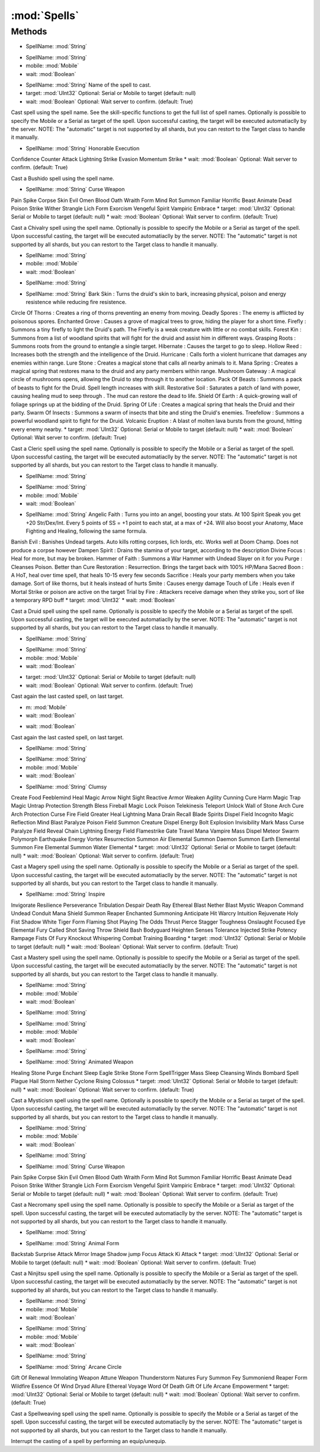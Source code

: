 :mod:`Spells`
========================================
.. py:module:: Spells
   :synopsis: 
            <summary>
            The Spells class allow you to cast any spell and use abilities, via scripting.
            </summary>
        



Methods
--------------

.. py:function:: Spells.Cast(SpellName) -> Void


* SpellName: :mod:`String` 




.. py:function:: Spells.Cast(SpellName, mobile, wait) -> Void


* SpellName: :mod:`String` 
* mobile: :mod:`Mobile` 
* wait: :mod:`Boolean` 




.. py:function:: Spells.Cast(SpellName, target, wait) -> Void


* SpellName: :mod:`String` Name of the spell to cast.
* target: :mod:`UInt32` Optional: Serial or Mobile to target (default: null)
* wait: :mod:`Boolean` Optional: Wait server to confirm. (default: True)


Cast spell using the spell name. See the skill-specific functions to get the full list of spell names.
Optionally is possible to specify the Mobile or a Serial as target of the spell. Upon successful casting, the target will be executed automatiaclly by the server.
NOTE: The "automatic" target is not supported by all shards, but you can restort to the Target class to handle it manually.

.. py:function:: Spells.CastBushido(SpellName, wait) -> Void


* SpellName: :mod:`String` Honorable Execution
Confidence
Counter Attack
Lightning Strike
Evasion
Momentum Strike
* wait: :mod:`Boolean` Optional: Wait server to confirm. (default: True)


Cast a Bushido spell using the spell name.

.. py:function:: Spells.CastChivalry(SpellName, target, wait) -> Void


* SpellName: :mod:`String` Curse Weapon
Pain Spike
Corpse Skin
Evil Omen
Blood Oath
Wraith Form
Mind Rot
Summon Familiar
Horrific Beast
Animate Dead
Poison Strike
Wither
Strangle
Lich Form
Exorcism
Vengeful Spirit
Vampiric Embrace
* target: :mod:`UInt32` Optional: Serial or Mobile to target (default: null)
* wait: :mod:`Boolean` Optional: Wait server to confirm. (default: True)


Cast a Chivalry spell using the spell name.
Optionally is possible to specify the Mobile or a Serial as target of the spell. Upon successful casting, the target will be executed automatiaclly by the server.
NOTE: The "automatic" target is not supported by all shards, but you can restort to the Target class to handle it manually.

.. py:function:: Spells.CastChivalry(SpellName, mobile, wait) -> Void


* SpellName: :mod:`String` 
* mobile: :mod:`Mobile` 
* wait: :mod:`Boolean` 




.. py:function:: Spells.CastChivalry(SpellName) -> Void


* SpellName: :mod:`String` 




.. py:function:: Spells.CastCleric(SpellName, target, wait) -> Void


* SpellName: :mod:`String` Bark Skin : Turns the druid's skin to bark, increasing physical, poison and energy resistence while reducing fire resistence.
Circle Of Thorns : Creates a ring of thorns preventing an enemy from moving.
Deadly Spores : The enemy is afflicted by poisonous spores.
Enchanted Grove : Causes a grove of magical trees to grow, hiding the player for a short time.
Firefly : Summons a tiny firefly to light the Druid's path. The Firefly is a weak creature with little or no combat skills.
Forest Kin : Summons from a list of woodland spirits that will fight for the druid and assist him in different ways.
Grasping Roots : Summons roots from the ground to entangle a single target.
Hibernate : Causes the target to go to sleep.
Hollow Reed : Increases both the strength and the intelligence of the Druid.
Hurricane : Calls forth a violent hurricane that damages any enemies within range.
Lure Stone : Creates a magical stone that calls all nearby animals to it.
Mana Spring : Creates a magical spring that restores mana to the druid and any party members within range.
Mushroom Gateway : A magical circle of mushrooms opens, allowing the Druid to step through it to another location.
Pack Of Beasts : Summons a pack of beasts to fight for the Druid. Spell length increases with skill.
Restorative Soil : Saturates a patch of land with power, causing healing mud to seep through . The mud can restore the dead to life.
Shield Of Earth : A quick-growing wall of foliage springs up at the bidding of the Druid.
Spring Of Life : Creates a magical spring that heals the Druid and their party.
Swarm Of Insects : Summons a swarm of insects that bite and sting the Druid's enemies.
Treefellow : Summons a powerful woodland spirit to fight for the Druid.
Volcanic Eruption : A blast of molten lava bursts from the ground, hitting every enemy nearby.
* target: :mod:`UInt32` Optional: Serial or Mobile to target (default: null)
* wait: :mod:`Boolean` Optional: Wait server to confirm. (default: True)


Cast a Cleric spell using the spell name.
Optionally is possible to specify the Mobile or a Serial as target of the spell. Upon successful casting, the target will be executed automatiaclly by the server.
NOTE: The "automatic" target is not supported by all shards, but you can restort to the Target class to handle it manually.

.. py:function:: Spells.CastCleric(SpellName) -> Void


* SpellName: :mod:`String` 




.. py:function:: Spells.CastCleric(SpellName, mobile, wait) -> Void


* SpellName: :mod:`String` 
* mobile: :mod:`Mobile` 
* wait: :mod:`Boolean` 




.. py:function:: Spells.CastDruid(SpellName, target, wait) -> Void


* SpellName: :mod:`String` Angelic Faith : Turns you into an angel, boosting your stats. At 100 Spirit Speak you get +20 Str/Dex/Int. Every 5 points of SS = +1 point to each stat, at a max of +24. Will also boost your Anatomy, Mace Fighting and Healing, following the same formula.
Banish Evil : Banishes Undead targets. Auto kills rotting corpses, lich lords, etc. Works well at Doom Champ. Does not produce a corpse however
Dampen Spirit : Drains the stamina of your target, according to the description
Divine Focus : Heal for more, but may be broken.
Hammer of Faith : Summons a War Hammer with Undead Slayer on it for you
Purge : Cleanses Poison. Better than Cure
Restoration : Resurrection. Brings the target back with 100% HP/Mana
Sacred Boon : A HoT, heal over time spell, that heals 10-15 every few seconds
Sacrifice : Heals your party members when you take damage. Sort of like thorns, but it heals instead of hurts
Smite : Causes energy damage
Touch of Life : Heals even if Mortal Strike or poison are active on the target
Trial by Fire : Attackers receive damage when they strike you, sort of like a temporary RPD buff
* target: :mod:`UInt32` 
* wait: :mod:`Boolean` 


Cast a Druid spell using the spell name.
Optionally is possible to specify the Mobile or a Serial as target of the spell. Upon successful casting, the target will be executed automatiaclly by the server.
NOTE: The "automatic" target is not supported by all shards, but you can restort to the Target class to handle it manually.

.. py:function:: Spells.CastDruid(SpellName) -> Void


* SpellName: :mod:`String` 




.. py:function:: Spells.CastDruid(SpellName, mobile, wait) -> Void


* SpellName: :mod:`String` 
* mobile: :mod:`Mobile` 
* wait: :mod:`Boolean` 




.. py:function:: Spells.CastLastSpell(target, wait) -> Void


* target: :mod:`UInt32` Optional: Serial or Mobile to target (default: null)
* wait: :mod:`Boolean` Optional: Wait server to confirm. (default: True)


Cast again the last casted spell, on last target.

.. py:function:: Spells.CastLastSpell(m, wait) -> Void


* m: :mod:`Mobile` 
* wait: :mod:`Boolean` 




.. py:function:: Spells.CastLastSpell(wait) -> Void


* wait: :mod:`Boolean` 




.. py:function:: Spells.CastLastSpellLastTarget() -> Void





Cast again the last casted spell, on last target.

.. py:function:: Spells.CastMagery(SpellName) -> Void


* SpellName: :mod:`String` 




.. py:function:: Spells.CastMagery(SpellName, mobile, wait) -> Void


* SpellName: :mod:`String` 
* mobile: :mod:`Mobile` 
* wait: :mod:`Boolean` 




.. py:function:: Spells.CastMagery(SpellName, target, wait) -> Void


* SpellName: :mod:`String` Clumsy
Create Food
Feeblemind
Heal
Magic Arrow
Night Sight
Reactive Armor
Weaken
Agility
Cunning
Cure
Harm
Magic Trap
Magic Untrap
Protection
Strength
Bless
Fireball
Magic Lock
Poison
Telekinesis
Teleport
Unlock
Wall of Stone
Arch Cure
Arch Protection
Curse
Fire Field
Greater Heal
Lightning
Mana Drain
Recall
Blade Spirits
Dispel Field
Incognito
Magic Reflection
Mind Blast
Paralyze
Poison Field
Summon Creature
Dispel
Energy Bolt
Explosion
Invisibility
Mark
Mass Curse
Paralyze Field
Reveal
Chain Lightning
Energy Field
Flamestrike
Gate Travel
Mana Vampire
Mass Dispel
Meteor Swarm
Polymorph
Earthquake
Energy Vortex
Resurrection
Summon Air Elemental
Summon Daemon
Summon Earth Elemental
Summon Fire Elemental
Summon Water Elemental
* target: :mod:`UInt32` Optional: Serial or Mobile to target (default: null)
* wait: :mod:`Boolean` Optional: Wait server to confirm. (default: True)


Cast a Magery spell using the spell name.
Optionally is possible to specify the Mobile or a Serial as target of the spell. Upon successful casting, the target will be executed automatiaclly by the server.
NOTE: The "automatic" target is not supported by all shards, but you can restort to the Target class to handle it manually.

.. py:function:: Spells.CastMastery(SpellName, target, wait) -> Void


* SpellName: :mod:`String` Inspire
Invigorate
Resilience
Perseverance
Tribulation
Despair
Death Ray
Ethereal Blast
Nether Blast
Mystic Weapon
Command Undead
Conduit
Mana Shield
Summon Reaper
Enchanted Summoning
Anticipate Hit
Warcry
Intuition
Rejuvenate
Holy Fist
Shadow
White Tiger Form
Flaming Shot
Playing The Odds
Thrust
Pierce
Stagger
Toughness
Onslaught
Focused Eye
Elemental Fury
Called Shot
Saving Throw
Shield Bash
Bodyguard
Heighten Senses
Tolerance
Injected Strike
Potency
Rampage
Fists Of Fury
Knockout
Whispering
Combat Training
Boarding
* target: :mod:`UInt32` Optional: Serial or Mobile to target (default: null)
* wait: :mod:`Boolean` Optional: Wait server to confirm. (default: True)


Cast a Mastery spell using the spell name.
Optionally is possible to specify the Mobile or a Serial as target of the spell. Upon successful casting, the target will be executed automatiaclly by the server.
NOTE: The "automatic" target is not supported by all shards, but you can restort to the Target class to handle it manually.

.. py:function:: Spells.CastMastery(SpellName, mobile, wait) -> Void


* SpellName: :mod:`String` 
* mobile: :mod:`Mobile` 
* wait: :mod:`Boolean` 




.. py:function:: Spells.CastMastery(SpellName) -> Void


* SpellName: :mod:`String` 




.. py:function:: Spells.CastMysticism(SpellName, mobile, wait) -> Void


* SpellName: :mod:`String` 
* mobile: :mod:`Mobile` 
* wait: :mod:`Boolean` 




.. py:function:: Spells.CastMysticism(SpellName) -> Void


* SpellName: :mod:`String` 




.. py:function:: Spells.CastMysticism(SpellName, target, wait) -> Void


* SpellName: :mod:`String` Animated Weapon
Healing Stone
Purge
Enchant
Sleep
Eagle Strike
Stone Form
SpellTrigger
Mass Sleep
Cleansing Winds
Bombard
Spell Plague
Hail Storm
Nether Cyclone
Rising Colossus
* target: :mod:`UInt32` Optional: Serial or Mobile to target (default: null)
* wait: :mod:`Boolean` Optional: Wait server to confirm. (default: True)


Cast a Mysticism spell using the spell name.
Optionally is possible to specify the Mobile or a Serial as target of the spell. Upon successful casting, the target will be executed automatiaclly by the server.
NOTE: The "automatic" target is not supported by all shards, but you can restort to the Target class to handle it manually.

.. py:function:: Spells.CastNecro(SpellName, mobile, wait) -> Void


* SpellName: :mod:`String` 
* mobile: :mod:`Mobile` 
* wait: :mod:`Boolean` 




.. py:function:: Spells.CastNecro(SpellName) -> Void


* SpellName: :mod:`String` 




.. py:function:: Spells.CastNecro(SpellName, target, wait) -> Void


* SpellName: :mod:`String` Curse Weapon
Pain Spike
Corpse Skin
Evil Omen
Blood Oath
Wraith Form
Mind Rot
Summon Familiar
Horrific Beast
Animate Dead
Poison Strike
Wither
Strangle
Lich Form
Exorcism
Vengeful Spirit
Vampiric Embrace
* target: :mod:`UInt32` Optional: Serial or Mobile to target (default: null)
* wait: :mod:`Boolean` Optional: Wait server to confirm. (default: True)


Cast a Necromany spell using the spell name.
Optionally is possible to specify the Mobile or a Serial as target of the spell. Upon successful casting, the target will be executed automatiaclly by the server.
NOTE: The "automatic" target is not supported by all shards, but you can restort to the Target class to handle it manually.

.. py:function:: Spells.CastNinjitsu(SpellName) -> Void


* SpellName: :mod:`String` 




.. py:function:: Spells.CastNinjitsu(SpellName, target, wait) -> Void


* SpellName: :mod:`String` Animal Form
Backstab
Surprise Attack
Mirror Image
Shadow jump
Focus Attack
Ki Attack
* target: :mod:`UInt32` Optional: Serial or Mobile to target (default: null)
* wait: :mod:`Boolean` Optional: Wait server to confirm. (default: True)


Cast a Ninjitsu spell using the spell name.
Optionally is possible to specify the Mobile or a Serial as target of the spell. Upon successful casting, the target will be executed automatiaclly by the server.
NOTE: The "automatic" target is not supported by all shards, but you can restort to the Target class to handle it manually.

.. py:function:: Spells.CastNinjitsu(SpellName, mobile, wait) -> Void


* SpellName: :mod:`String` 
* mobile: :mod:`Mobile` 
* wait: :mod:`Boolean` 




.. py:function:: Spells.CastSpellweaving(SpellName, mobile, wait) -> Void


* SpellName: :mod:`String` 
* mobile: :mod:`Mobile` 
* wait: :mod:`Boolean` 




.. py:function:: Spells.CastSpellweaving(SpellName) -> Void


* SpellName: :mod:`String` 




.. py:function:: Spells.CastSpellweaving(SpellName, target, wait) -> Void


* SpellName: :mod:`String` Arcane Circle
Gift Of Renewal
Immolating Weapon
Attune Weapon
Thunderstorm
Natures Fury
Summon Fey
Summoniend
Reaper Form
Wildfire
Essence Of Wind
Dryad Allure
Ethereal Voyage
Word Of Death
Gift Of Life
Arcane Empowerment
* target: :mod:`UInt32` Optional: Serial or Mobile to target (default: null)
* wait: :mod:`Boolean` Optional: Wait server to confirm. (default: True)


Cast a Spellweaving spell using the spell name.
Optionally is possible to specify the Mobile or a Serial as target of the spell. Upon successful casting, the target will be executed automatiaclly by the server.
NOTE: The "automatic" target is not supported by all shards, but you can restort to the Target class to handle it manually.

.. py:function:: Spells.Interrupt() -> Void





Interrupt the casting of a spell by performing an equip/unequip.
